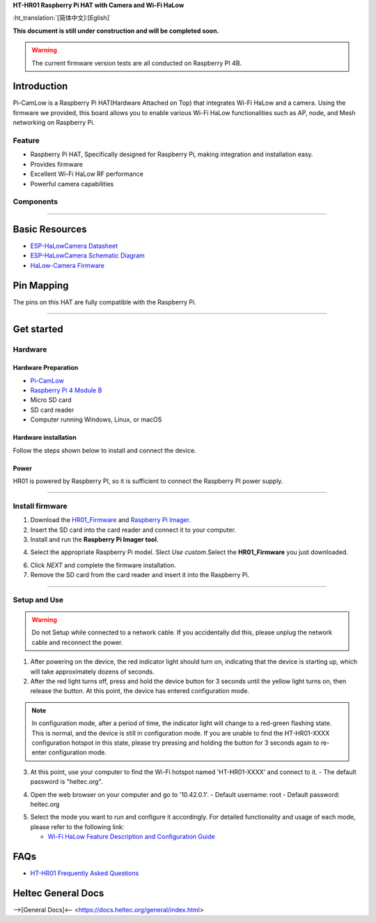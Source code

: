 
**HT-HR01 Raspberry Pi HAT with Camera and Wi-Fi HaLow**

:ht_translation:`[简体中文]:[Eglish]`

**This document is still under construction and will be completed soon.**

.. warning:: 
   The current firmware version tests are all conducted on Raspberry PI 4B.

Introduction
============

Pi-CamLow is a Raspberry Pi HAT(Hardware Attached on Top) that integrates Wi-Fi HaLow and a camera. Using the firmware we provided, this board allows you to enable various Wi-Fi HaLow functionalities such as AP, node, and Mesh networking on Raspberry Pi.

.. image:: ./img/03.png
   :align: center
   :width: 500px 

Feature
-------

- Raspberry Pi HAT, Specifically designed for Raspberry Pi, making integration and installation easy.
- Provides firmware 
- Excellent Wi-Fi HaLow RF performance
- Powerful camera capabilities

Components
----------

.. image:: ./img/01.png
   :align: center
   :width: 500px 

-------------------------------------------------------------------

Basic Resources
===============

- `ESP-HaLowCamera Datasheet <https://resource.heltec.cn/download/HT-HR01/Datasheet>`_
- `ESP-HaLowCamera Schematic Diagram <https://resource.heltec.cn/download/HT-HR01/Schematic_diagram>`_
- `HaLow-Camera Firmware <https://resource.heltec.cn/download/HT-HR01/firmware/Pi-CamLow>`_

Pin Mapping
===========

The pins on this HAT are fully compatible with the Raspberry Pi.

.. image:: ./img/02.png
   :align: center
   :width: 800px

---------------------------------------------------------------

Get started
===========

Hardware
--------
Hardware Preparation
^^^^^^^^^^^^^^^^^^^^
- `Pi-CamLow <https://heltec.org/project/ht-hc32/>`_
- `Raspberry Pi 4 Module B <https://heltec.org/project/raspberry-pi4-model-b/>`_
- Micro SD card
- SD card reader
- Computer running Windows, Linux, or macOS

Hardware installation
^^^^^^^^^^^^^^^^^^^^^
Follow the steps shown below to install and connect the device.

.. image:: ./img/10.png
   :align: center

Power
^^^^^^
HR01 is powered by Raspberry PI, so it is sufficient to connect the Raspberry PI power supply.

-----------------------------------------------------------

Install firmware
----------------
1. Download the `HR01_Firmware <https://resource.heltec.cn/download/HT-HR01/Firmware/HT-HR01-20241024.gz>`_ and `Raspberry Pi Imager <https://www.raspberrypi.com/software/>`_.
2. Insert the SD card into the card reader and connect it to your computer.

3. Install and run the **Raspberry Pi Imager tool**.

.. image:: ./img/11.png
   :align: center
   :width: 500px

4. Select the appropriate Raspberry Pi model. Slect `Use custom`.Select the **HR01_Firmware** you just downloaded.

.. image:: ./img/12.png
   :align: center
   :width: 500px

6. Click `NEXT` and complete the firmware installation.

7. Remove the SD card from the card reader and insert it into the Raspberry Pi.

.. image:: ./img/13.png
   :align: center
   :width: 500px

------------------------------------------------------

Setup and Use
-------------

.. warning:: 
   Do not Setup while connected to a network cable. If you accidentally did this, please unplug the network cable and reconnect the power.

1. After powering on the device, the red indicator light should turn on, indicating that the device is starting up, which will take approximately dozens of seconds.

2. After the red light turns off, press and hold the device button for 3 seconds until the yellow light turns on, then release the button. At this point, the device has entered configuration mode.

.. image:: ./img/14.png
   :align: center
   :width: 500px

.. note:: 
   In configuration mode, after a period of time, the indicator light will change to a red-green flashing state. This is normal, and the device is still in configuration mode. If you are unable to find the HT-HR01-XXXX configuration hotspot in this state, please try pressing and holding the button for 3 seconds again to re-enter configuration mode.

3. At this point, use your computer to find the Wi-Fi hotspot named 'HT-HR01-XXXX' and connect to it. 
   - The default password is "heltec.org".

.. image:: ./img/04.png
   :align: center
   :width: 500px

4. Open the web browser on your computer and go to '10.42.0.1'. 
   - Default username: root
   - Default password: heltec.org

.. image:: ./img/05.png
   :align: center
   :width: 500px

.. tip::
   

5. Select the mode you want to run and configure it accordingly. For detailed functionality and usage of each mode, please refer to the following link:

   - `Wi-Fi HaLow Feature Description and Configuration Guide <https://docs.heltec.org/en/wifi_halow/halow_guide/index.html>`_

FAQs
=====

- `HT-HR01 Frequently Asked Questions <https://docs.heltec.org/en/wifi_halow/ht-hr01/faq/index.html>`_

Heltec General Docs
===================
-->[General Docs]<-- <https://docs.heltec.org/general/index.html>
